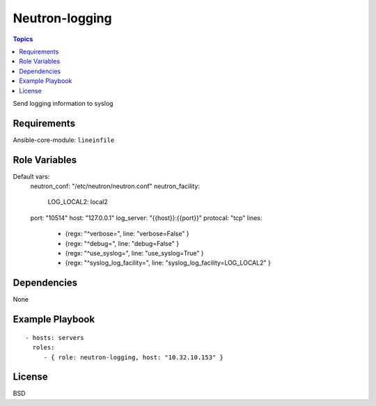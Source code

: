 Neutron-logging
=====================

.. contents:: Topics

Send logging information to syslog

Requirements
------------

Ansible-core-module: ``lineinfile``

Role Variables
--------------

Default vars:
  neutron_conf: "/etc/neutron/neutron.conf"
  neutron_facility:
    LOG_LOCAL2: local2
  port: "10514"
  host: "127.0.0.1"
  log_server: "{{host}}:{{port}}"
  protocal: "tcp"
  lines:
    - {regx: "^verbose=", line: "verbose=False" }
    - {regx: "^debug=", line: "debug=False" }
    - {regx: "^use_syslog=", line: "use_syslog=True" }
    - {regx: "^syslog_log_facility=", line: "syslog_log_facility=LOG_LOCAL2" }

Dependencies
------------

None

Example Playbook
----------------

::

    - hosts: servers
      roles:
         - { role: neutron-logging, host: "10.32.10.153" }

License
-------

BSD

